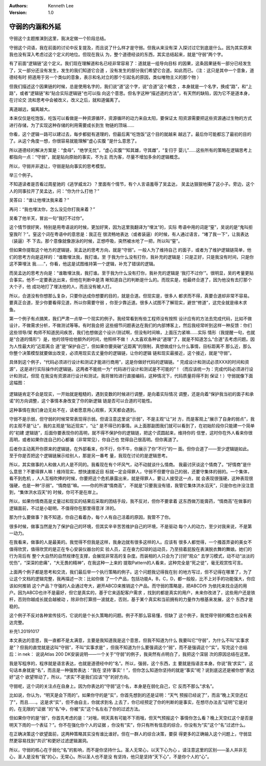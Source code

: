 .. Kenneth Lee 版权所有 2018-2020

:Authors: Kenneth Lee
:Version: 1.0

守弱的内涵和外延
************************

守弱这个主题推演到这里，我决定做一个阶段总结。


守弱这个词语，我在前面的讨论中反复提及，而且说了什么样才是守弱。但我从来没有深
入探讨过它到底是什么。因为其实原来我也没有深入考虑过这个定义的地位。但现在我认
为，整个道德经谈的东西，其实总结起来，就是“守弱”两个字。


有了前面“逻辑链”这个定义。我们现在理解道和名已经非常容易了：道就是一组导向目标
的因果，这条因果链有一部分已经发生了，又一部分还没有发生，发生的我们知道它合道
，没有发生的部分我们希望它合道。如此而已。（注：这只是其中一个意象，道德经有时
把道用于另一个类似的意象，表示和名对立的那个引起名的原因，类似唯物主义的那个物
）

但我们描述这个因果链的时候，总是使用名字的，我们说“道”这个字，说“合道”这个概念
，本身就是一个名字，换成“路”，和“上路”，或者“逻辑链”和“贴合实际逻辑链”也可以指
向这个意思。但名字这种“描述道的方法”，有天然的缺陷，因为它不是道本身，在讨论交
流和思考中会被改义，改义之后，就和道偏离了。

离道越远，偏离越大。

本来仅仅是吃饱饭，吃饭可以看做是一种资源循环，资源循环的动力来自太阳，要保证太
阳资源需要把这些资源通过生物的方式进行存储，为了实现这种存储的利用需要成长到生
物链的顶端……

你看，这个逻辑一路可以建过去，每步都挺有道理的，但最后离“吃饱饭”这个目的就越来
越远了。最后你可能都忘了最初的目的了。从这个角度一想，你很容易就能理解“虚心实腹
”是什么意思了。

所以道德经的解决方案是：“食母”，“绝学无忧”，“虚心实腹”“知其雄，守其雌”，“复归于
婴儿”……这些所有的策略在逻辑思考上都指向一点：“守弱”，就是贴向原始的事实，不为主
而为客，尽量不增加多余的逻辑概念。


所以，守弱并非退让，守弱是贴向事实的思考模型。


举三个例子。


不知道读者是否看过周星驰的《逃学威龙2》？里面有个情节，有个人言语羞辱了吴孟达，
吴孟达狠狠地揍了这小子。旁边，这个人的同事拉开了吴孟达，问：“你为什么打他？”

吴答曰：“谁让他埋汰我来着？”

再问：“我也埋汰你，怎么没见你打我来着？”

吴看了他半天，冒出一句“我打不过你”。

这个情节很好笑，特别是用粤语说的时候，更加好笑，因为这里我翻译为“埋汰”的，实际
粤语中用的词是“窒”，吴说的是“鬼叫拒窒我吖？”。窒这个词在粤语中的意思是：我正在
很流畅地表达（或者装逼）的时候，有人通过语言，“堵了我一下”，让我表达（装逼）不
下去。那个意像就像游泳的时候，正想呼吸，突然被水呛了一把，所以叫“窒”。

但如果你提取这个地方的逻辑链，吴孟达的思考方向，就是“守弱”。一般人为了维持自己
的面子，或者为了维护逻辑链简单，他们的思考方向是这样的：“谁敢埋汰我，我打谁。至
于我为什么没有打你，我补充的逻辑是：只是正好，只是我没有时间，只是你这不算埋汰
我……”，你看，他这是试图维持第一个逻辑，补充了错误的逻辑。

而吴孟达的思考方向是：“谁敢埋汰我，我打谁。至于我为什么没有打你，我补充的逻辑是
‘我打不过你’”。很明显，吴的考量更贴合事实。他不一定要表达出来，但他在判断中是清
晰知道自己的判断是什么的。而现实是，他最终合道了，因为他没有去打那个大个子，他
成功地打了埋汰他的人，而且没有被人打。

所以，合道没有你想那么复杂，只要你达成你想要的目的，就是合道。但现实是，很多人
都求而不得，真要合道却非常不容易。要真正合道，至少你要看得见道，所以你需要守弱
，你至少靠近道。很多人试图不了解现实，避世“修道”，这完全就是缘木求鱼。


第一个例子有点搞笑，我们严肃一点举一个现实的例子。我经常看到有些工程师没有按照
设计应有的方法去完成代码，比如不做设计，不做需求分析，不做测试等等。有时我会把
这些细节问题表达在我们的内部博客上，然后我经常听到这样一种反馈：你们这些领导/架
构师不知道民间疾苦，我们也想做这个设计/测试啊，但没有时间嘛，上面压力紧嘛……实际
情形（我提醒一句，也就是“合道的情形”）是，他的领导给他额外的时间，他照样不做！
人太喜欢各种谈“道理”了，就是不知道怎么“合道”去考虑问题。因为人性最大的“近距离合
道”是“保护自己”，但如果你要突破“近距离”的限制，真想做成什么什么事情，目标距离不
那么近，那么你整个决策模型就要做出改变，必须用现实去丈量你的逻辑链，让你的逻辑
链和现实最接近，这个接近，就是“守弱”。

具体到这个例子，“代码必须进行设计和测试才能进行商用”，这是你做好代码的逻辑链。“
完成设计和测试必须XXX的时间和资源”，这是进行实际操作的逻辑链。这两者不能统一为“
代码进行设计和测试是不可能的”！（而应该统一为：完成代码必须进行设计和测试，但现
在我没有资源进行设计和测试，我将冒险进行直接编码，这种情况下，代码质量将得不到
保证！）守弱就像下面这幅图：

        .. figure:: _static/守弱1.jpg
逻辑链肯定不会是现实，一开始就是粗糙的，遇到变数的时候进行调整，是向着实际情况
调整，还是向着“保护我当初的面子和承诺”的方向调整，这个事情本身改变了你的新逻辑
链是否可以合道的可能性。

这种事情在我们身边无处不在，读者愿意用心观察，天天都会遇到。


守弱不是示弱，但守弱的时候常常表现得示弱。但请注意这里说“示弱”，不是主观“让”对
方，而是客观上“展示了自身的弱点”，我的主观不是“让”，我的主观是“贴近现实”，“让”
是不得已的事情。从上面那副图我们就可以看到了，在初始阶段你只能建一个简单的“初建
逻辑链”，后面你要表现你的高明，就不得不保护你的逻辑链，把这个谎圆起来，维持你的
信誉，这时你在外人看来你很高明，或者如果你连自己的心都骗（非常常见），你自己也
觉得自己很高明。但你离道了。

后者你主动离开你原来的逻辑链，在外部看来，你不行，你不牛，你展示了你“不行”的一
面。但你合道了——至少逻辑链如此。至于你是否把这个逻辑链展示给别人，那是另一番考
量，我现在讨论的是逻辑思考。


所以，其实做事的人和做人的人是不同的。我看现在有个坏风气，动不动就谈什么情商。
我最讨厌谈这个情商了。“好情商”是什么意思？不要得罪人嘛！维持现实，想快速接近目
标就一定会得罪人，守弱不但要守自己的弱，还要守集体的弱的。一个集体，看不到危机
，人人互相吹捧的时候，你要把这个危机暴露出来，就是得罪人，要让人接受这一点，就
会表现很强硬，这种表现很强硬，也是一种“示弱”。“情商低”嘛。——你的所谓“情商高”，
不就是“只要我没有错，我管它集体洪水滔天”，只是你也许没注意到，“集体洪水滔天”的
时候，你可不是在岸上。

所以，如果你情商高是丈量过和现实的结果后采取的团结手段，我不反对，但你不要拿着
这东西做万能膏药，“情商高”在做事的逻辑面前，不过是小聪明，不值得你在那里得意洋
洋的。


那为什么要做事？我不知道，你自己看着办，每个人有自己活着的原因，我管不了你。

很多时候，做事当然是为了保护自己的环境，但其实辛辛苦苦维护自己的环境，不是驱动
每个人的动力，至少对我来说，不是第一动力。

在我看来，做事的人是最美的。我觉得不但我是这样，我身边就有很多这样的人。应该有
很多人都觉得，一个搔首弄姿的美女不值得欣赏，值得欣赏的是正在专心安装仪器台的实
验人员，正在奋力扣球的运动员，乃至扭着屁股在表演脱衣舞的舞娘。她们的行为背后有
整个大自然的自然规律在支撑，会展现非常高的复杂度。而装相的人只会为了讨好“观众”
去学习模式，动不动“淡淡的忧伤”，“深深的悲痛”，“大无畏的精神”，在我这种一上来的
提取Pattern的人看来，这种完全是“死之徒”，毫无观赏性可言。


上面两个例子都是思考和交流，我们最后举一个执行策略的例子。这个问题我记得我在别
的地方写过，但不记得在哪里了，为了让这个文档的逻辑完整，我再描述一次：比如你做
了一个产品，包括功能A，B，C，D，都一般般，比不上对手的功能强大，你应该如何推销
这个产品？守强的人会通过夸大，避开ABCD来推销这个产品。而守弱的策略是，把ABCD作
为依托来找合适的用户。因为ABCD也许不是最好，但它是真实的，基于它来适配客户需求
，找到的都是真实的用户，未来你改进了，这些用户还是铁杆，否则你越成长就会越被动
，除非你打算捞一波就走，否则，基于某个真实和当前拥有的力量作为根基来发展，这个
东西才是稳的。

这个例子不反对各种宣传技巧，它说的是个长久策略的问题。例子不那么容易懂，但缺了
这个例子，我觉得守弱的概念也没有表达完整。


补充1.20191017

本文表达的意思，我一直都不是太满意，主要是我知道我是这个意思，但我不知道为什么
我要叫它“守弱”，为什么不叫“实事求是”？但我的直觉就是这叫“守弱”，不叫“实事求是”
，但我不知道为什么要强调这个“弱”，而不是强调这个“实”。写完这个总结后：in nek：
说说Atlas 200 DK安装说明——一个关于“守弱”的例子，我突然有点明白了，我把这个深层
次的原因总结在这里。

我是写程序的，程序就是语言表达，也就是道德经中的“名”。所以，强弱，这个东西，主
要就是指语言本身。你说“我‘求实’”，这句话本身就是“名”，而且是一种强势表达：“我在
坚持‘事实’！”，但你怎么知道你坚持的就是“事实”呢？说到底这还是被你想“表达好”这个
欲望带动了，所以，“求实”不是我们应该“守”的好方向。

守弱呢，这个词的关注点在自身上。因为你表达的“守弱”这个名，本身是在弱化自己，它
反而不那么“求名”。

比如说，你认为，“明天是会下雨的”。如果你守的是“实”，你首先想到的还是证明：“天气
预报已经说了”，而且“晚上天空还红了”，而且……。这是求“实”，但不由自主，你就求到名
上去了，你已经预定了你的判断的是事实，在想尽办法去“证明”它是对的，在无限的“证据
”的“名”中，你被“实”这个名左右了你的过滤方法。

但如果你守的是“弱”，你首先考虑的是：“对哦，明天真有可能不下雨哦，但天气预报这个
事情你怎么看？晚上天空红这个是否是明天下雨的一个表征？”。你不在强化你个人的证据
，你没有“实”，你只有所有信息的综合，你没有为“实”这个“名”过滤什么。

在正确决策这个欲望面前，这两种策略其实没有谁比谁好。但在一群人的综合决策，要获
得更多的正确输入这个问题上，守弱显然更容易找到“共识”和更好过滤逻辑漏洞。

所以，守弱的核心在于弱化“名”的影响，而不是你坚持什么。圣人无常心，以天下心为心
。请注意这里的区别——圣人并非无心，圣人是没有“我”的心，无常心。所以圣人也不是没
有坚持，他只是坚持“天下心”，不是你个人的“心”。
